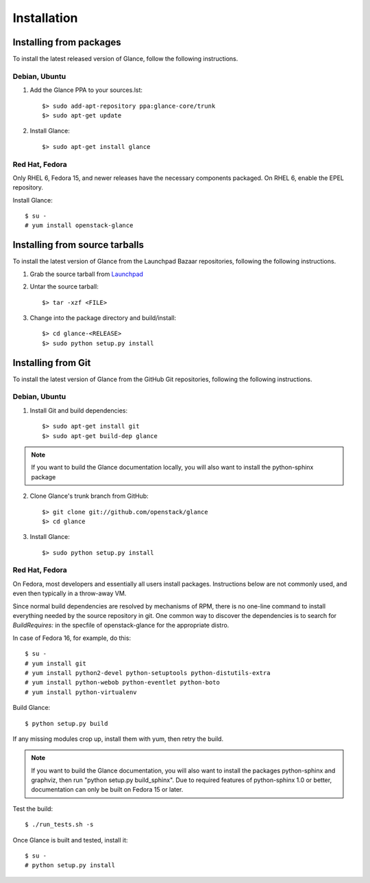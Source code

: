 ..
      Copyright 2011 OpenStack Foundation
      All Rights Reserved.

      Licensed under the Apache License, Version 2.0 (the "License"); you may
      not use this file except in compliance with the License. You may obtain
      a copy of the License at

          http://www.apache.org/licenses/LICENSE-2.0

      Unless required by applicable law or agreed to in writing, software
      distributed under the License is distributed on an "AS IS" BASIS, WITHOUT
      WARRANTIES OR CONDITIONS OF ANY KIND, either express or implied. See the
      License for the specific language governing permissions and limitations
      under the License.

Installation
============

Installing from packages
~~~~~~~~~~~~~~~~~~~~~~~~

To install the latest released version of Glance,
follow the following instructions.

Debian, Ubuntu
##############

1. Add the Glance PPA to your sources.lst::

   $> sudo add-apt-repository ppa:glance-core/trunk
   $> sudo apt-get update

2. Install Glance::

   $> sudo apt-get install glance

Red Hat, Fedora
###############

Only RHEL 6, Fedora 15, and newer releases have the necessary
components packaged.
On RHEL 6, enable the EPEL repository.

Install Glance::

   $ su -
   # yum install openstack-glance

Installing from source tarballs
~~~~~~~~~~~~~~~~~~~~~~~~~~~~~~~

To install the latest version of Glance from the Launchpad Bazaar repositories,
following the following instructions.

1. Grab the source tarball from `Launchpad <http://launchpad.net/glance/+download>`_

2. Untar the source tarball::

   $> tar -xzf <FILE>

3. Change into the package directory and build/install::

   $> cd glance-<RELEASE>
   $> sudo python setup.py install

Installing from Git
~~~~~~~~~~~~~~~~~~~

To install the latest version of Glance from the GitHub Git repositories,
following the following instructions.

Debian, Ubuntu
##############

1. Install Git and build dependencies::

   $> sudo apt-get install git
   $> sudo apt-get build-dep glance

.. note::

   If you want to build the Glance documentation locally, you will also want
   to install the python-sphinx package

2. Clone Glance's trunk branch from GitHub::

   $> git clone git://github.com/openstack/glance
   $> cd glance

3. Install Glance::

   $> sudo python setup.py install

Red Hat, Fedora
###############

On Fedora, most developers and essentially all users install packages.
Instructions below are not commonly used, and even then typically in a
throw-away VM.

Since normal build dependencies are resolved by mechanisms of RPM,
there is no one-line command to install everything needed by
the source repository in git. One common way to discover the dependencies
is to search for *BuildRequires:* in the specfile of openstack-glance
for the appropriate distro.

In case of Fedora 16, for example, do this::

   $ su -
   # yum install git
   # yum install python2-devel python-setuptools python-distutils-extra
   # yum install python-webob python-eventlet python-boto
   # yum install python-virtualenv

Build Glance::

   $ python setup.py build

If any missing modules crop up, install them with yum, then retry the build.

.. note::

   If you want to build the Glance documentation, you will also want
   to install the packages python-sphinx and graphviz, then run
   "python setup.py build_sphinx". Due to required features of
   python-sphinx 1.0 or better, documentation can only be built
   on Fedora 15 or later.

Test the build::

   $ ./run_tests.sh -s

Once Glance is built and tested, install it::

   $ su -
   # python setup.py install
